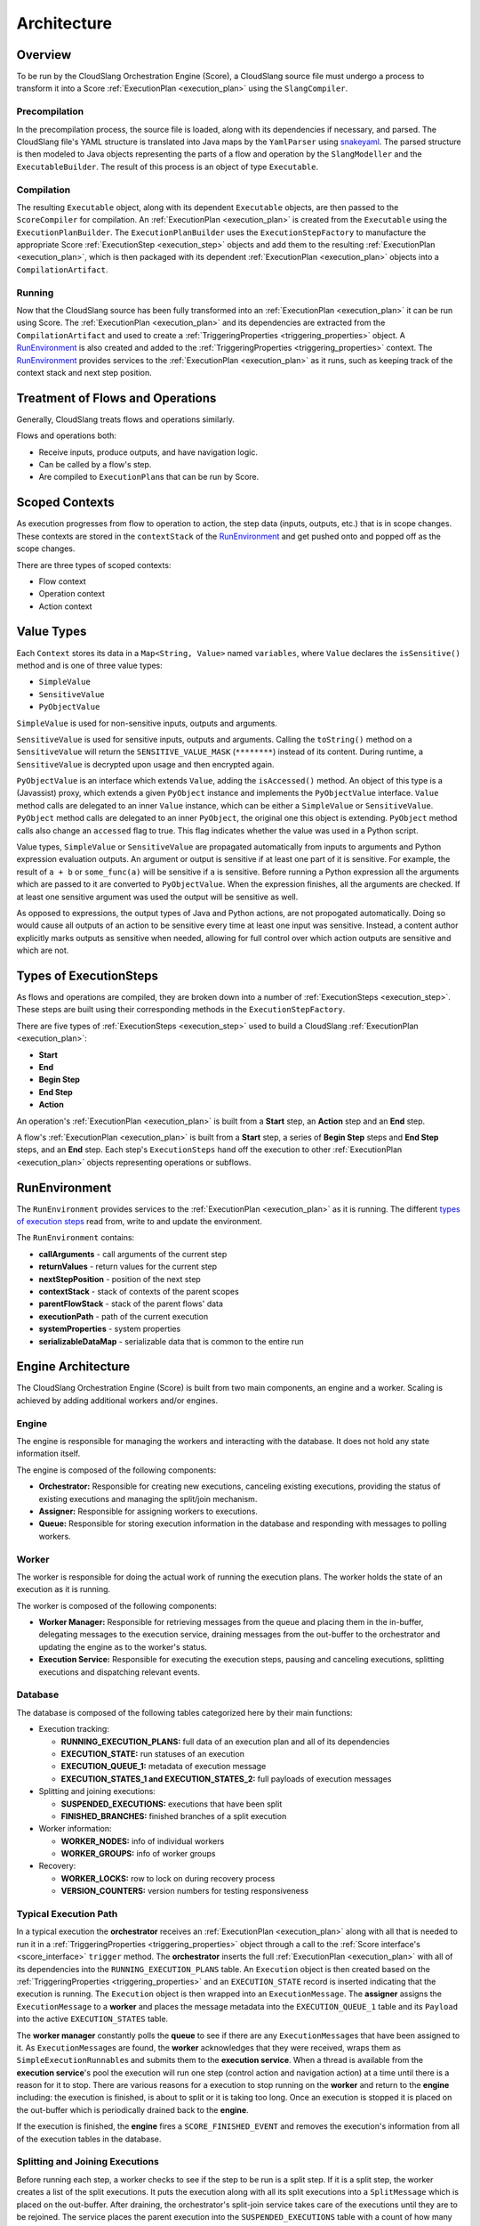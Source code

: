 Architecture
++++++++++++

Overview
========

To be run by the CloudSlang Orchestration Engine (Score), a CloudSlang
source file must undergo a process to transform it into a Score
:ref:`ExecutionPlan <execution_plan>` using the ``SlangCompiler``.

Precompilation
--------------

In the precompilation process, the source file is loaded, along with its
dependencies if necessary, and parsed. The CloudSlang
file's YAML structure is translated into Java maps by the ``YamlParser``
using `snakeyaml <http://snakeyaml.org>`__. The parsed structure is
then modeled to Java objects representing the parts of a flow and
operation by the ``SlangModeller`` and the ``ExecutableBuilder``. The
result of this process is an object of type ``Executable``.

Compilation
-----------

The resulting ``Executable`` object, along with its dependent
``Executable`` objects, are then passed to the ``ScoreCompiler`` for
compilation. An :ref:`ExecutionPlan <execution_plan>`
is created from the ``Executable`` using the ``ExecutionPlanBuilder``.
The ``ExecutionPlanBuilder`` uses the ``ExecutionStepFactory`` to
manufacture the appropriate Score :ref:`ExecutionStep <execution_step>` objects and add
them to the resulting :ref:`ExecutionPlan <execution_plan>`, which is then
packaged with its dependent :ref:`ExecutionPlan <execution_plan>` objects into a
``CompilationArtifact``.

Running
-------

Now that the CloudSlang source has been fully transformed into an
:ref:`ExecutionPlan <execution_plan>` it can be run using Score. The
:ref:`ExecutionPlan <execution_plan>` and its
dependencies are extracted from the ``CompilationArtifact`` and used to
create a :ref:`TriggeringProperties <triggering_properties>`
object. A `RunEnvironment <#runenvironment>`__ is also created and
added to the :ref:`TriggeringProperties <triggering_properties>`
context. The `RunEnvironment <#runenvironment>`__ provides services
to the :ref:`ExecutionPlan <execution_plan>` as it
runs, such as keeping track of the context stack and next step position.

Treatment of Flows and Operations
=================================

Generally, CloudSlang treats flows and operations similarly.

Flows and operations both:

-  Receive inputs, produce outputs, and have navigation logic.
-  Can be called by a flow's step.
-  Are compiled to ``ExecutionPlan``\ s that can be run by Score.

Scoped Contexts
===============

As execution progresses from flow to operation to action, the step data
(inputs, outputs, etc.) that is in scope changes. These contexts are
stored in the ``contextStack`` of the
`RunEnvironment <#runenvironment>`__ and get pushed onto and popped
off as the scope changes.

There are three types of scoped contexts:

-  Flow context
-  Operation context
-  Action context

.. figure:: images/scoped_contexts.png
   :alt: Scoped Contexts

Value Types
===========

Each ``Context`` stores its data in a ``Map<String, Value>`` named
``variables``, where ``Value`` declares the ``isSensitive()`` method and is one
of three value types:

- ``SimpleValue``
- ``SensitiveValue``
- ``PyObjectValue``

``SimpleValue`` is used for non-sensitive inputs, outputs and arguments.

``SensitiveValue`` is used for sensitive inputs, outputs and arguments.
Calling the ``toString()`` method on a ``SensitiveValue`` will return the
``SENSITIVE_VALUE_MASK`` (``********``) instead of its content. During runtime,
a ``SensitiveValue`` is decrypted upon usage and then encrypted again.

``PyObjectValue`` is an interface which extends ``Value``, adding the
``isAccessed()`` method. An object of this type is a (Javassist) proxy,
which extends a given ``PyObject`` instance and implements the ``PyObjectValue``
interface. ``Value`` method calls are delegated to an inner ``Value`` instance,
which can be either a ``SimpleValue`` or ``SensitiveValue``. ``PyObject`` method
calls are delegated to an inner ``PyObject``, the original one this object is
extending. ``PyObject`` method calls also change an ``accessed`` flag to true.
This flag indicates whether the value was used in a Python script.

Value types, ``SimpleValue`` or ``SensitiveValue`` are propagated automatically
from inputs to arguments and Python expression evaluation outputs. An argument
or output is sensitive if at least one part of it is sensitive. For example, the
result of ``a + b`` or ``some_func(a)`` will be sensitive if ``a`` is sensitive.
Before running a Python expression all the arguments which are passed to it are
converted to ``PyObjectValue``. When the expression finishes, all the arguments
are checked. If at least one sensitive argument was used the output will be
sensitive as well.

As opposed to expressions, the output types of Java and Python actions, are not
propogated automatically. Doing so would cause all outputs of an action to be
sensitive every time at least one input was sensitive. Instead, a content author
explicitly marks outputs as sensitive when needed, allowing for full control
over which action outputs are sensitive and which are not.

Types of ExecutionSteps
=======================

As flows and operations are compiled, they are broken down into a number
of :ref:`ExecutionSteps <execution_step>`. These
steps are built using their corresponding methods in the
``ExecutionStepFactory``.

There are five types of :ref:`ExecutionSteps <execution_step>` used to build
a CloudSlang :ref:`ExecutionPlan <execution_plan>`:

-  **Start**
-  **End**
-  **Begin Step**
-  **End Step**
-  **Action**

An operation's :ref:`ExecutionPlan <execution_plan>`
is built from a **Start** step, an **Action** step and an **End** step.

A flow's :ref:`ExecutionPlan <execution_plan>` is
built from a **Start** step, a series of **Begin Step** steps and **End Step**
steps, and an **End** step. Each step's ``ExecutionSteps`` hand off the
execution to other :ref:`ExecutionPlan <execution_plan>` objects representing
operations or subflows.

.. figure:: images/execution_steps.png
   :alt: Execution Steps

RunEnvironment
==============

The ``RunEnvironment`` provides services to the
:ref:`ExecutionPlan <execution_plan>` as it is
running. The different `types of execution steps <#types-of-executionsteps>`__ read from, write
to and update the environment.

The ``RunEnvironment`` contains:

-  **callArguments** - call arguments of the current step
-  **returnValues** - return values for the current step
-  **nextStepPosition** - position of the next step
-  **contextStack** - stack of contexts of the parent scopes
-  **parentFlowStack** - stack of the parent flows' data
-  **executionPath** - path of the current execution
-  **systemProperties** - system properties
-  **serializableDataMap** - serializable data that is common to the
   entire run

Engine Architecture
===================

The CloudSlang Orchestration Engine (Score) is built from two main
components, an engine and a worker. Scaling is achieved by adding
additional workers and/or engines.

.. figure:: images/score_architecture.png
   :alt: Score Architecture

Engine
------

The engine is responsible for managing the workers and interacting with
the database. It does not hold any state information itself.

The engine is composed of the following components:

-  **Orchestrator:** Responsible for creating new executions, canceling
   existing executions, providing the status of existing executions and
   managing the split/join mechanism.
-  **Assigner:** Responsible for assigning workers to executions.
-  **Queue:** Responsible for storing execution information in the
   database and responding with messages to polling workers.

Worker
------

The worker is responsible for doing the actual work of running the
execution plans. The worker holds the state of an execution as it is
running.

The worker is composed of the following components:

-  **Worker Manager:** Responsible for retrieving messages from the
   queue and placing them in the in-buffer, delegating messages to the
   execution service, draining messages from the out-buffer to the
   orchestrator and updating the engine as to the worker's status.
-  **Execution Service:** Responsible for executing the execution steps,
   pausing and canceling executions, splitting executions and
   dispatching relevant events.

Database
--------

The database is composed of the following tables categorized here by
their main functions:

-  Execution tracking:

   -  **RUNNING\_EXECUTION\_PLANS:** full data of an execution plan and
      all of its dependencies
   -  **EXECUTION\_STATE:** run statuses of an execution
   -  **EXECUTION\_QUEUE\_1:** metadata of execution message
   -  **EXECUTION\_STATES\_1 and EXECUTION\_STATES\_2:** full payloads
      of execution messages

-  Splitting and joining executions:

   -  **SUSPENDED\_EXECUTIONS:** executions that have been split
   -  **FINISHED\_BRANCHES:** finished branches of a split execution

-  Worker information:

   -  **WORKER\_NODES:** info of individual workers
   -  **WORKER\_GROUPS:** info of worker groups

-  Recovery:

   -  **WORKER\_LOCKS:** row to lock on during recovery process
   -  **VERSION\_COUNTERS:** version numbers for testing responsiveness

Typical Execution Path
----------------------

In a typical execution the **orchestrator** receives an
:ref:`ExecutionPlan <execution_plan>` along with all
that is needed to run it in a
:ref:`TriggeringProperties <triggering_properties>`
object through a call to the :ref:`Score interface's <score_interface>` ``trigger`` method.
The **orchestrator** inserts the full
:ref:`ExecutionPlan <execution_plan>` with all of its
dependencies into the ``RUNNING_EXECUTION_PLANS`` table. An
``Execution`` object is then created based on the
:ref:`TriggeringProperties <triggering_properties>`
and an ``EXECUTION_STATE`` record is inserted indicating that the
execution is running. The ``Execution`` object is then wrapped into an
``ExecutionMessage``. The **assigner** assigns the ``ExecutionMessage``
to a **worker** and places the message metadata into the
``EXECUTION_QUEUE_1`` table and its ``Payload`` into the active
``EXECUTION_STATES`` table.

The **worker manager** constantly polls the **queue** to see if there
are any ``ExecutionMessage``\ s that have been assigned to it. As
``ExecutionMessage``\ s are found, the **worker** acknowledges that they
were received, wraps them as ``SimpleExecutionRunnable``\ s and submits
them to the **execution service**. When a thread is available from the
**execution service**'s pool the execution will run one step (control
action and navigation action) at a time until there is a reason for it
to stop. There are various reasons for a execution to stop running on
the **worker** and return to the **engine** including: the execution is
finished, is about to split or it is taking too long. Once an execution
is stopped it is placed on the out-buffer which is periodically drained
back to the **engine**.

If the execution is finished, the **engine** fires a
``SCORE_FINISHED_EVENT`` and removes the execution's information from
all of the execution tables in the database.

Splitting and Joining Executions
--------------------------------

Before running each step, a worker checks to see if the step to be run
is a split step. If it is a split step, the worker creates a list of the
split executions. It puts the execution along with all its split
executions into a ``SplitMessage`` which is placed on the out-buffer.
After draining, the orchestrator's split-join service takes care of the
executions until they are to be rejoined. The service places the parent
execution into the ``SUSPENDED_EXECUTIONS`` table with a count of how
many branches it has been split into. ``Execution``\ s are created for
the split branches and placed on the queue. From there, they are picked
up as usual by workers and when they are finished they are added to the
``FINISHED_BRANCHES`` table. Periodically, a job runs to see if the
number of branches that have finished are equal to the number of
branches the original execution was split into. Once all the branches
are finished the original execution can be placed back onto the queue to
be picked up again by a worker.

Recovery
--------

The recovery mechanism allows Score to recover from situations that
would cause a loss of data otherwise. The recovery mechanism guarantees
that each step of an execution plan will be run, but does not guarantee
that it will be run only once. The most common recovery situations are
outlined below.

Lost Worker
~~~~~~~~~~~

To prevent the loss of data from a worker that is no longer responsive
the recovery mechanism does the following. Each worker continually
reports their active status to the engine which stores a reporting
version number for the worker in the ``WORKER_NODES`` table.
Periodically a recovery job runs and sees which workers' reported
version numbers are outdated, indicating that they have not been
reporting back. The non-responsive workers' records in the queue get
reassigned to other workers that pick up from the last known step that
was executed.

Worker Restart
~~~~~~~~~~~~~~

To prevent the loss of data from a worker that has been restarted
additional measures must be taken. The restarted worker will report that
it is active, so the recovery job will not know to reassign the
executions that were lost when it was restarted. Therefore, every time a
worker has been started an internal recovery is done. The worker's
buffers are cleaned and the worker reports to the engine that it is
starting up. The engine then checks the queue to see if that worker has
anything that's already on the queue. Whatever is found is passed on to
a different worker while the restarted one finishes starting up before
polling for new messages.
